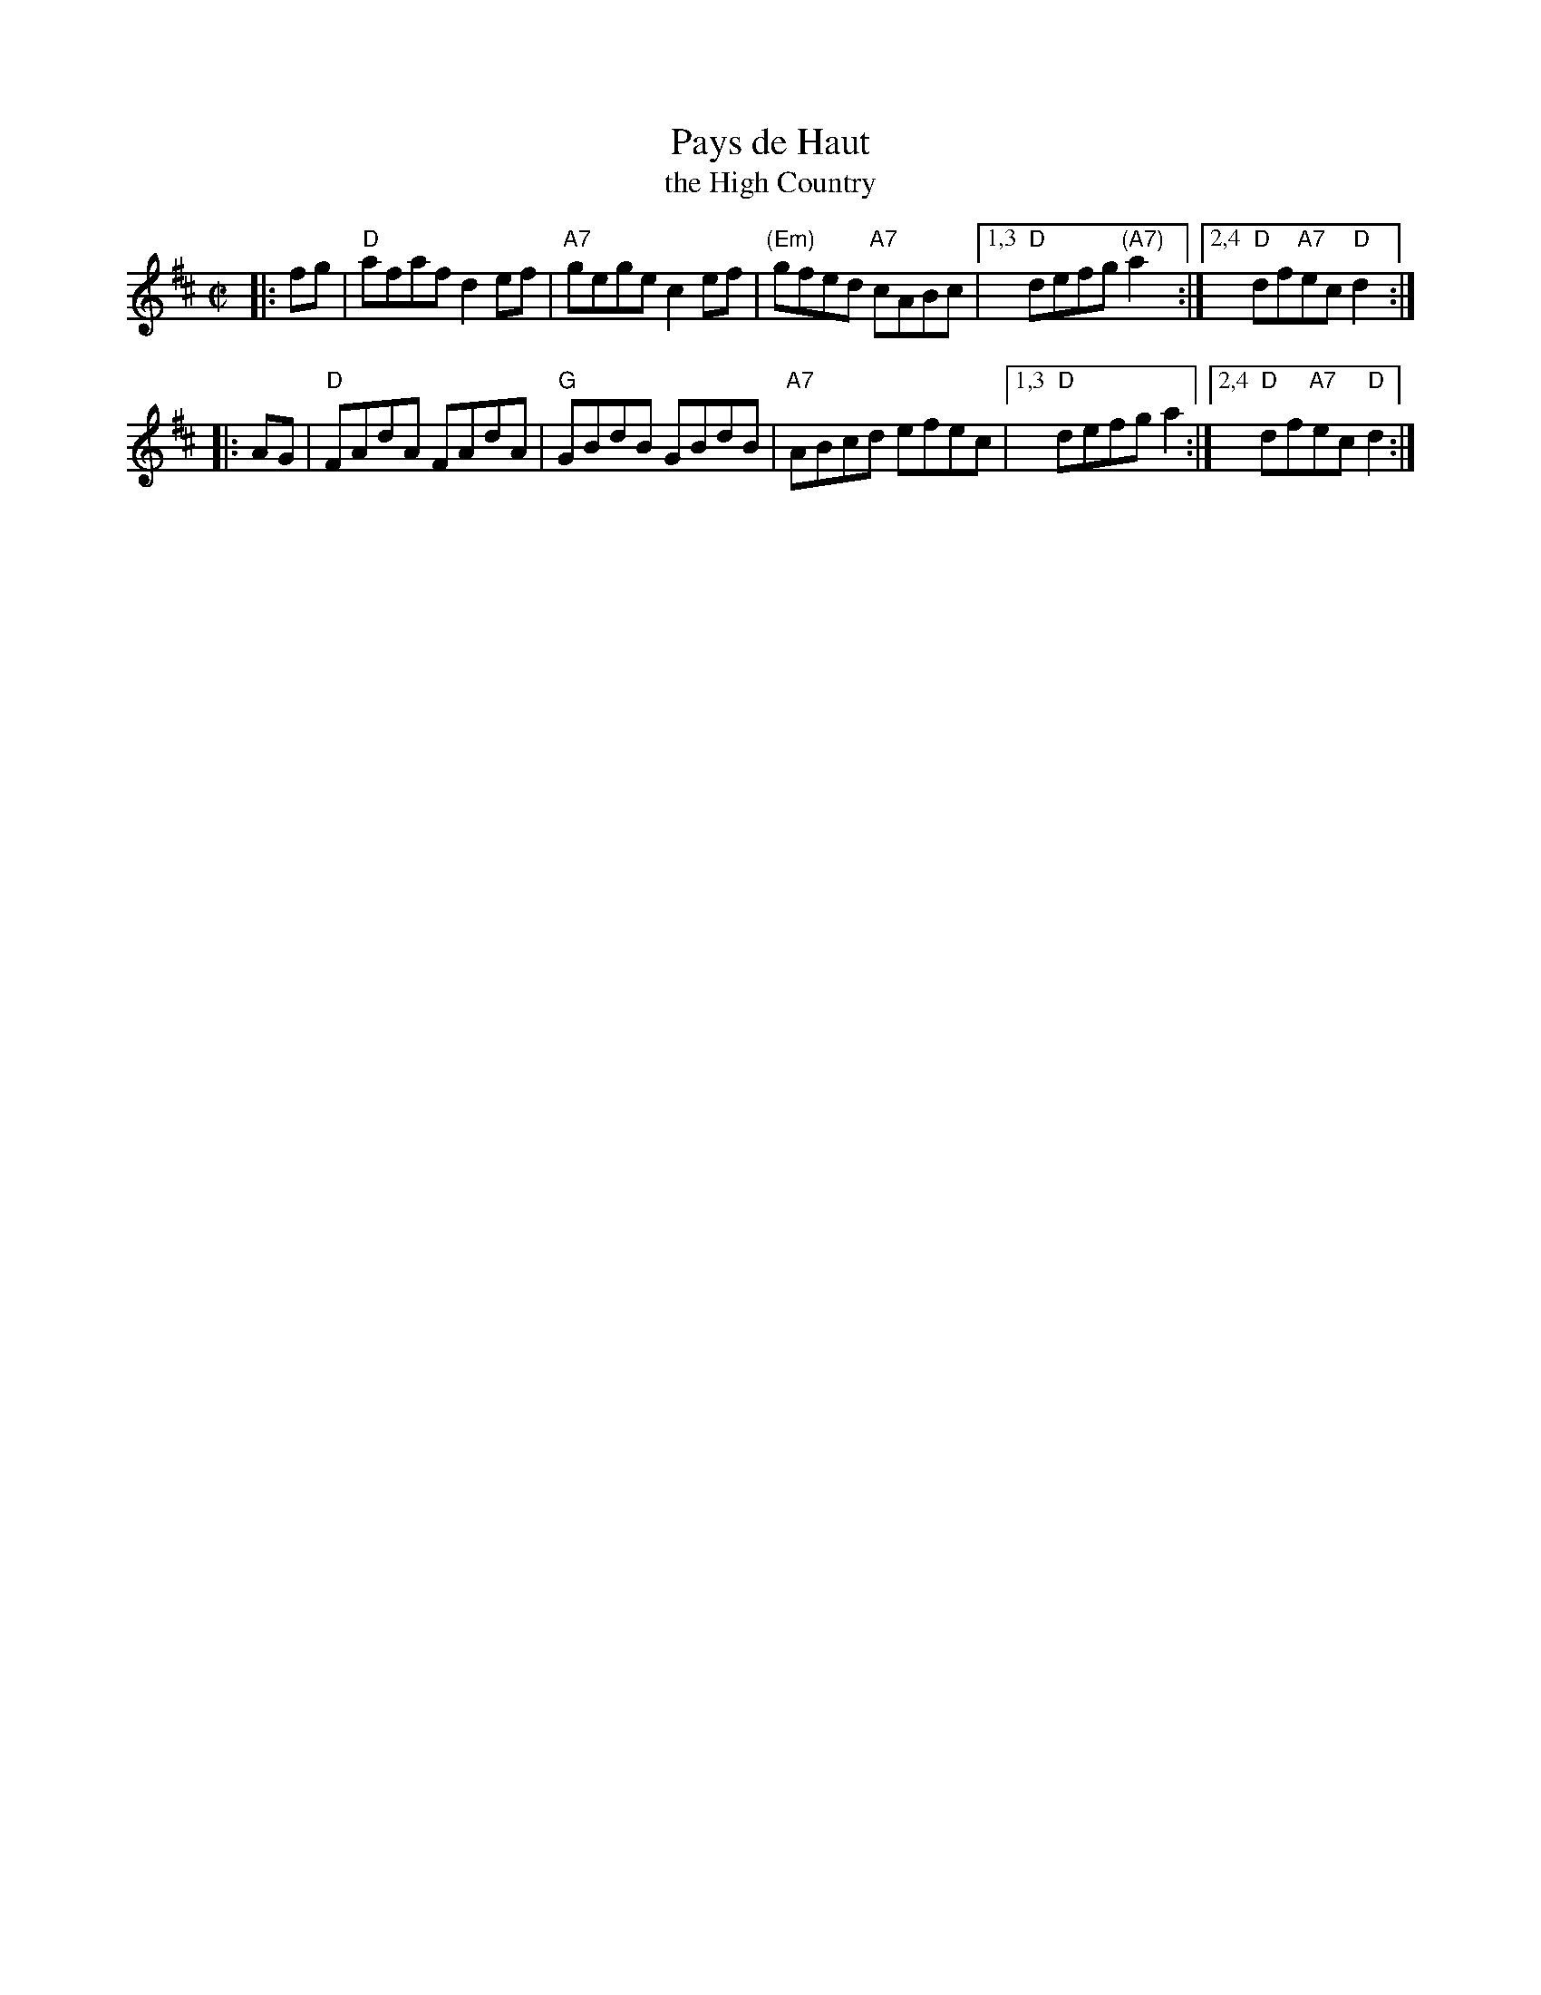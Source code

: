 X: 1
T: Pays de Haut
T: the High Country
R: reel
Z: 1997 by John Chambers <jc:trillian.mit.edu>
M: C|
L: 1/8
K: D
|: fg \
| "D"afaf d2ef |  "A7"gege c2ef | "(Em)"gfed "A7"cABc |1,3 "D"defg "(A7)"a2 :|2,4 "D"df"A7"ec "D"d2 :|
|: AG \
| "D"FAdA FAdA | "G"GBdB GBdB | "A7"ABcd efec |1,3 "D"defg a2 :|2,4 "D"df"A7"ec "D"d2 :|

